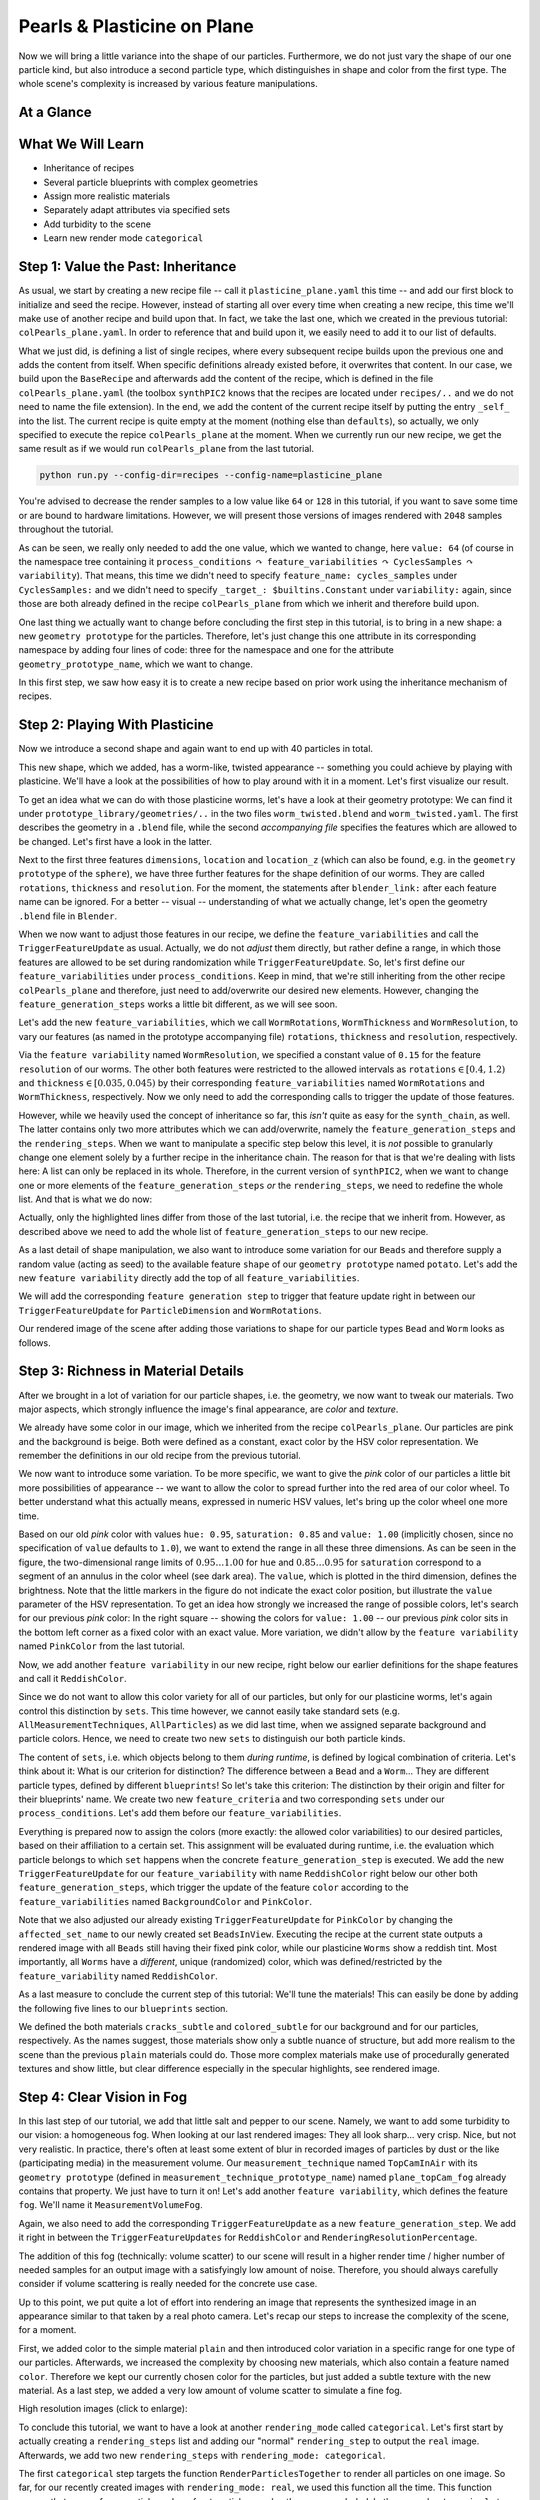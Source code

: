 Pearls & Plasticine on Plane
============================

Now we will bring a little variance into the shape of our particles. Furthermore, we do not just vary the shape of our one particle kind, but also introduce a second particle type, which distinguishes in shape and color from the first type. The whole scene's complexity is increased by various feature manipulations.

At a Glance
-----------

.. image:: ../_static/tuts/plasticine_plane/AAG_0.png
    :width: 24.5 %
.. image:: ../_static/tuts/plasticine_plane/AAG_1.png
    :width: 24.5 %
.. image:: ../_static/tuts/plasticine_plane/AAG_2.png
    :width: 24.5 %
.. image:: ../_static/tuts/plasticine_plane/AAG_3.png
    :width: 24.5 %

What We Will Learn
------------------

* Inheritance of recipes
* Several particle blueprints with complex geometries
* Assign more realistic materials
* Separately adapt attributes via specified sets
* Add turbidity to the scene
* Learn new render mode ``categorical``

Step 1: Value the Past: Inheritance
-----------------------------------

As usual, we start by creating a new recipe file -- call it ``plasticine_plane.yaml`` this time -- and add our first block to initialize and seed the recipe. However, instead of starting all over every time when creating a new recipe, this time we'll make use of another recipe and build upon that. In fact, we take the last one, which we created in the previous tutorial: ``colPearls_plane.yaml``. In order to reference that and build upon it, we easily need to add it to our list of defaults. 

.. code-block:: yaml
    :caption: plasticine_plane.yaml
    :emphasize-lines: 4

    # Initializing and seeding
    defaults:
      - BaseRecipe
      - colPearls_plane
      - _self_

What we just did, is defining a list of single recipes, where every subsequent recipe builds upon the previous one and adds the content from itself. When specific definitions already existed before, it overwrites that content. In our case, we build upon the ``BaseRecipe`` and afterwards add the content of the recipe, which is defined in the file ``colPearls_plane.yaml`` (the toolbox ``synthPIC2`` knows that the recipes are located under ``recipes/..`` and we do not need to name the file extension). In the end, we add the content of the current recipe itself by putting the entry ``_self_`` into the list. The current recipe is quite empty at the moment (nothing else than ``defaults``), so actually, we only specified to execute the repice ``colPearls_plane`` at the moment. When we currently run our new recipe, we get the same result as if we would run ``colPearls_plane`` from the last tutorial.

.. code-block:: python

    python run.py --config-dir=recipes --config-name=plasticine_plane

.. image:: ../_static/tuts/plasticine_plane/firstRenderPrevRecipe.png
    :alt: Final rendering of previous tutorial

You're advised to decrease the render samples to a low value like ``64`` or ``128`` in this tutorial, if you want to save some time or are bound to hardware limitations. However, we will present those versions of images rendered with ``2048`` samples throughout the tutorial.

.. code-block:: yaml
    :caption: plasticine_plane.yaml

    # Physical boundary conditions
    process_conditions:
      feature_variabilities:
        CyclesSamples:
          variability:
            value: 64 # small during tutorial, high for final render

As can be seen, we really only needed to add the one value, which we wanted to change, here ``value: 64`` (of course in the namespace tree containing it ``process_conditions`` :math:`\curvearrowright` ``feature_variabilities`` :math:`\curvearrowright` ``CyclesSamples`` :math:`\curvearrowright` ``variability``). That means, this time we didn't need to specify ``feature_name: cycles_samples`` under ``CyclesSamples:`` and we didn't need to specify ``_target_: $builtins.Constant`` under ``variability:`` again, since those are both already defined in the recipe ``colPearls_plane`` from which we inherit and therefore build upon.

One last thing we actually want to change before concluding the first step in this tutorial, is to bring in a new shape: a new ``geometry prototype`` for the particles. Therefore, let's just change this one attribute in its corresponding namespace by adding four lines of code: three for the namespace and one for the attribute ``geometry_prototype_name``, which we want to change.

.. code-block:: yaml
    :caption: plasticine_plane.yaml
    :emphasize-lines: 6-10

    # Initializing and seeding
    defaults:
      - BaseRecipe
      - colPearls_plane
      - _self_
    # Defining blueprints
    blueprints:
      particles:
        Bead:
          geometry_prototype_name: potato
    # Physical boundary conditions
    process_conditions:
      feature_variabilities:
        CyclesSamples:
          variability:
            value: 2048 # small during tutorial, high for final render

.. image:: ../_static/tuts/plasticine_plane/AAG_0.png
    :alt: Altered shape of particles

In this first step, we saw how easy it is to create a new recipe based on prior work using the inheritance mechanism of recipes.

Step 2: Playing With Plasticine
-------------------------------

Now we introduce a second shape and again want to end up with 40 particles in total.

.. code-block:: yaml
    :caption: plasticine_plane.yaml
    :emphasize-lines: 5-9

    blueprints:
      particles:
        Bead:
          geometry_prototype_name: potato
          number: 15
        Worm:
          geometry_prototype_name: worm_twisted
          parent: MeasurementVolume
          number: 25

This new shape, which we added, has a worm-like, twisted appearance -- something you could achieve by playing with plasticine. We'll have a look at the possibilities of how to play around with it in a moment. Let's first visualize our result.

.. image:: ../_static/tuts/plasticine_plane/regularPearlsWorms.png
    :alt: Regular pearls and worms

To get an idea what we can do with those plasticine worms, let's have a look at their geometry prototype: We can find it under ``prototype_library/geometries/..`` in the two files ``worm_twisted.blend`` and ``worm_twisted.yaml``. The first describes the geometry in a ``.blend`` file, while the second `accompanying file` specifies the features which are allowed to be changed. Let's first have a look in the latter.

.. code-block:: yaml
    :caption: worm_twisted.yaml
    :emphasize-lines: 5,7,9

    features:
      - name: dimensions …
      - name: location …
      - name: location_z …
      - name: rotations
        blender_link: bpy.data.objects["GeometryPrototype"].modifiers["GeometryNodes"]["Input_2"]
      - name: thickness
        blender_link: bpy.data.objects["GeometryPrototype"].modifiers["GeometryNodes"]["Input_3"]
      - name: resolution
        blender_link: bpy.data.objects['GeometryPrototype'].modifiers["Remesh"].voxel_size

Next to the first three features ``dimensions``, ``location`` and ``location_z`` (which can also be found, e.g. in the ``geometry prototype`` of the ``sphere``), we have three further features for the shape definition of our worms. They are called ``rotations``, ``thickness`` and ``resolution``. For the moment, the statements after ``blender_link:`` after each feature name can be ignored. For a better -- visual -- understanding of what we actually change, let's open the geometry ``.blend`` file in ``Blender``.

.. image:: ../_static/tuts/plasticine_plane/wormShapes.png
    :alt: Different worm shapes by feature manipulation 

When we now want to adjust those features in our recipe, we define the ``feature_variabilities`` and call the ``TriggerFeatureUpdate`` as usual. Actually, we do not `adjust` them directly, but rather define a range, in which those features are allowed to be set during randomization while ``TriggerFeatureUpdate``. So, let's first define our ``feature_variabilities`` under ``process_conditions``. Keep in mind, that we're still inheriting from the other recipe ``colPearls_plane`` and therefore, just need to add/overwrite our desired new elements. However, changing the ``feature_generation_steps`` works a little bit different, as we will see soon.

Let's add the new ``feature_variabilities``, which we call ``WormRotations``, ``WormThickness`` and ``WormResolution``, to vary our features (as named in the prototype accompanying file) ``rotations``, ``thickness`` and ``resolution``, respectively.

.. code-block:: yaml
    :caption: plasticine_plane.yaml
    :emphasize-lines: 3-19

    process_conditions:
      feature_variabilities:
        WormRotations:
          feature_name: rotations
          variability:
            _target_: $builtins.UniformDistributionNdHomogeneous
            location: 0.4
            scale: 0.8
        WormThickness:
          feature_name: thickness
          variability:
            _target_: $builtins.UniformDistributionNdHomogeneous
            location: 0.035
            scale: 0.01
        WormResolution:
          feature_name: resolution
          variability:
            _target_: $builtins.Constant
            value: 0.15
        CyclesSamples:
          variability:
            value: 2048 # small during tutorial, high for final render

Via the ``feature variability`` named ``WormResolution``, we specified a constant value of ``0.15`` for the feature ``resolution`` of our worms. The other both features were restricted to the allowed intervals as ``rotations``:math:`\in [0.4,1.2)` and ``thickness``:math:`\in [0.035,0.045)` by their corresponding ``feature_variabilities`` named ``WormRotations`` and ``WormThickness``, respectively. Now we only need to add the corresponding calls to trigger the update of those features.

However, while we heavily used the concept of inheritance so far, this `isn't` quite as easy for the ``synth_chain``, as well. The latter contains only two more attributes which we can add/overwrite, namely the ``feature_generation_steps`` and the ``rendering_steps``. When we want to manipulate a specific step below this level, it is `not` possible to granularly change one element solely by a further recipe in the inheritance chain. The reason for that is that we're dealing with lists here: A list can only be replaced in its whole. Therefore, in the current version of ``synthPIC2``, when we want to change one or more elements of the ``feature_generation_steps`` `or` the ``rendering_steps``, we need to redefine the whole list. And that is what we do now:

.. code-block:: yaml
    :caption: plasticine_plane.yaml
    :emphasize-lines: 14-22

    # Procedural steps of synthetization chain
    synth_chain:
      feature_generation_steps:
        - _target_: $builtins.InvokeBlueprints
          affected_set_name: AllMeasurementTechniqueBlueprints
        - _target_: $builtins.InvokeBlueprints
          affected_set_name: AllParticleBlueprints
        - _target_: $builtins.TriggerFeatureUpdate
          feature_variability_name: InitialParticleLocation
          affected_set_name: AllParticles
        - _target_: $builtins.TriggerFeatureUpdate
          feature_variability_name: ParticleDimension
          affected_set_name: AllParticles
        - _target_: $builtins.TriggerFeatureUpdate
          feature_variability_name: WormRotations
          affected_set_name: AllParticles
        - _target_: $builtins.TriggerFeatureUpdate
          feature_variability_name: WormThickness
          affected_set_name: AllParticles
        - _target_: $builtins.TriggerFeatureUpdate
          feature_variability_name: WormResolution
          affected_set_name: AllParticles
        - _target_: $builtins.RelaxCollisions
          affected_set_name: AllParticles
          num_frames: 20
          collision_shape: SPHERE
        - _target_: $builtins.RelaxCollisions
          affected_set_name: AllParticles
          use_gravity: True
          damping: 0.07
          friction: 0.4
          restitution: 0.1
          collision_margin: 0.5
          num_frames: 150
          collision_shape: CONVEX_HULL
        - _target_: $builtins.TriggerFeatureUpdate
          feature_variability_name: BackgroundColor
          affected_set_name: AllMeasurementTechniques
        - _target_: $builtins.TriggerFeatureUpdate
          feature_variability_name: PinkColor
          affected_set_name: AllParticles
        - _target_: $builtins.TriggerFeatureUpdate
          feature_variability_name: RenderingResolutionPercentage
          affected_set_name: AllMeasurementTechniques
        - _target_: $builtins.TriggerFeatureUpdate
          feature_variability_name: CyclesSamples
          affected_set_name: AllMeasurementTechniques

Actually, only the highlighted lines differ from those of the last tutorial, i.e. the recipe that we inherit from. However, as described above we need to add the whole list of ``feature_generation_steps`` to our new recipe.

As a last detail of shape manipulation, we also want to introduce some variation for our ``Beads`` and therefore supply a random value (acting as seed) to the available feature ``shape`` of our ``geometry prototype`` named ``potato``. Let's add the new ``feature variability`` directly add the top of all ``feature_variabilities``.

.. code-block:: yaml
    :caption: plasticine_plane.yaml
    :emphasize-lines: 3-8

    process_conditions:
      feature_variabilities:
        BeadShape:
          feature_name: shape
          variability:
            _target_: $plugins.official.UniformDistributionInt
            location: 0
            scale: 10000
        WormRotations: …

We will add the corresponding ``feature generation step`` to trigger that feature update right in between our ``TriggerFeatureUpdate`` for ``ParticleDimension`` and ``WormRotations``.

.. code-block:: yaml
    :caption: plasticine_plane.yaml
    :emphasize-lines: 9-11

    synth_chain:
      feature_generation_steps:
        - _target_: $builtins.InvokeBlueprints …
        - _target_: $builtins.InvokeBlueprints …
        - _target_: $builtins.TriggerFeatureUpdate …
        - _target_: $builtins.TriggerFeatureUpdate
          feature_variability_name: ParticleDimension
          affected_set_name: AllParticles
        - _target_: $builtins.TriggerFeatureUpdate
          feature_variability_name: BeadShape
          affected_set_name: AllParticles
        - _target_: $builtins.TriggerFeatureUpdate
          feature_variability_name: WormRotations
          affected_set_name: AllParticles

Our rendered image of the scene after adding those variations to shape for our particle types ``Bead`` and ``Worm`` looks as follows.

.. image:: ../_static/tuts/plasticine_plane/AAG_1.png
    :alt: All particles show shape variation now

Step 3: Richness in Material Details
------------------------------------

After we brought in a lot of variation for our particle shapes, i.e. the geometry, we now want to tweak our materials. Two major aspects, which strongly influence the image's final appearance, are `color` and `texture`.

We already have some color in our image, which we inherited from the recipe ``colPearls_plane``. Our particles are pink and the background is beige. Both were defined as a constant, exact color by the HSV color representation. We remember the definitions in our old recipe from the previous tutorial.

.. code-block:: yaml
    :caption: colPearls_plane.yaml
    :emphasize-lines: 7-18

    process_conditions:
      feature_variabilities:
        InitialParticleLocation: …
        ParticleDimension: …
        RenderingResolutionPercentage: …
        CyclesSamples: …
        BackgroundColor:
          feature_name: color
          variability:
            _target_: $plugins.official.ConstantHsvColorAsRgb
            hue: 0.15
            saturation: 0.35
        PinkColor:
          feature_name: color
          variability:
            _target_: $plugins.official.ConstantHsvColorAsRgb
            hue: 0.95
            saturation: 0.85

We now want to introduce some variation. To be more specific, we want to give the `pink` color of our particles a little bit more possibilities of appearance -- we want to allow the color to spread further into the red area of our color wheel. To better understand what this actually means, expressed in numeric HSV values, let's bring up the color wheel one more time.

.. image:: ../_static/tuts/plasticine_plane/reddish_hsv.png
    :alt: Allowed range for reddish color

Based on our old `pink` color with values ``hue: 0.95``, ``saturation: 0.85`` and ``value: 1.00`` (implicitly chosen, since no specification of ``value`` defaults to ``1.0``), we want to extend the range in all these three dimensions. As can be seen in the figure, the two-dimensional range limits of :math:`0.95\dots 1.00` for ``hue`` and :math:`0.85\dots 0.95` for ``saturation`` correspond to a segment of an annulus in the color wheel (see dark area). The ``value``, which is plotted in the third dimension, defines the brightness. Note that the little markers in the figure do not indicate the exact color position, but illustrate the ``value`` parameter of the HSV representation. To get an idea how strongly we increased the range of possible colors, let's search for our previous `pink` color: In the right square -- showing the colors for ``value: 1.00`` -- our previous `pink` color sits in the bottom left corner as a fixed color with an exact value. More variation, we didn't allow by the ``feature variability`` named ``PinkColor`` from the last tutorial.

Now, we add another ``feature variability`` in our new recipe, right below our earlier definitions for the shape features and call it ``ReddishColor``.

.. code-block:: yaml
    :caption: plasticine_plane.yaml
    :emphasize-lines: 6-15

    feature_variabilities:
      BeadShape: …
      WormRotations: …
      WormThickness: …
      WormResolution: …
      ReddishColor:
        feature_name: color
        variability:
          _target_: $plugins.official.RandomHsvColorAsRgb
          h_min: 0.95
          h_max: 1
          s_min: 0.85
          s_max: 0.95
          v_min: 0.35
          v_max: 1
      CyclesSamples: …

Since we do not want to allow this color variety for all of our particles, but only for our plasticine worms, let's again control this distinction by ``sets``. This time however, we cannot easily take standard sets (e.g. ``AllMeasurementTechniques``, ``AllParticles``) as we did last time, when we assigned separate background and particle colors. Hence, we need to create two new ``sets`` to distinguish our both particle kinds.

The content of ``sets``, i.e. which objects belong to them `during runtime`, is defined by logical combination of criteria. Let's think about it: What is our criterion for distinction? The difference between a ``Bead`` and a ``Worm``... They are different particle types, defined by different ``blueprints``! So let's take this criterion: The distinction by their origin and filter for their blueprints' name. We create two new ``feature_criteria`` and two corresponding ``sets`` under our ``process_conditions``. Let's add them before our ``feature_variabilities``.

.. code-block:: yaml
    :caption: plasticine_plane.yaml
    :emphasize-lines: 2-17

    process_conditions:
      feature_criteria:
        IsBead:
          _target_: $builtins.ContainsString
          feature_name: blueprint_name
          search_string: Bead
          default_return_value: False
        IsWorm:
          _target_: $builtins.ContainsString
          feature_name: blueprint_name
          search_string: Worm
          default_return_value: False
      sets: 
        BeadsInView:
          criterion: $IsParticle and $IsBead
        WormsInView:
          criterion: $IsParticle and $IsWorm
      feature_variabilities:
        BeadShape: …
        WormRotations: …
        WormThickness: …
        WormResolution: …
        ReddishColor: …
        CyclesSamples: …

Everything is prepared now to assign the colors (more exactly: the allowed color variabilities) to our desired particles, based on their affiliation to a certain set. This assignment will be evaluated during runtime, i.e. the evaluation which particle belongs to which ``set`` happens when the concrete ``feature_generation_step`` is executed. We add the new ``TriggerFeatureUpdate`` for our ``feature_variability`` with name ``ReddishColor`` right below our other both ``feature_generation_steps``, which trigger the update of the feature ``color`` according to the ``feature_variabilities`` named ``BackgroundColor`` and ``PinkColor``.

.. code-block:: yaml
    :caption: plasticine_plane.yaml
    :emphasize-lines: 6-9

        - _target_: $builtins.TriggerFeatureUpdate
          feature_variability_name: BackgroundColor
          affected_set_name: AllMeasurementTechniques
        - _target_: $builtins.TriggerFeatureUpdate
          feature_variability_name: PinkColor
          affected_set_name: BeadsInView
        - _target_: $builtins.TriggerFeatureUpdate
          feature_variability_name: ReddishColor
          affected_set_name: WormsInView

Note that we also adjusted our already existing ``TriggerFeatureUpdate`` for ``PinkColor`` by changing the ``affected_set_name`` to our newly created set ``BeadsInView``. Executing the recipe at the current state outputs a rendered image with all ``Beads`` still having their fixed pink color, while our plasticine ``Worms`` show a reddish tint. Most importantly, all ``Worms`` have a `different`, unique (randomized) color, which was defined/restricted by the ``feature_variability`` named ``ReddishColor``.

.. image:: ../_static/tuts/plasticine_plane/reddishWorms.png
    :alt: Plasticine worms show various reddish colors

As a last measure to conclude the current step of this tutorial: We'll tune the materials! This can easily be done by adding the following five lines to our ``blueprints`` section.

.. code-block:: yaml
    :caption: plasticine_plane.yaml
    :emphasize-lines: 2-4,8,12

    blueprints:
      measurement_techniques:
        TopCamInAir:
          background_material_prototype_name: cracks_subtle
      particles:
        Bead:
          geometry_prototype_name: potato
          material_prototype_name: colored_subtle
          number: 15
        Worm:
          geometry_prototype_name: worm_twisted
          material_prototype_name: colored_subtle
          parent: MeasurementVolume
          number: 25

We defined the both materials ``cracks_subtle`` and ``colored_subtle`` for our background and for our particles, respectively. As the names suggest, those materials show only a subtle nuance of structure, but add more realism to the scene than the previous ``plain`` materials could do. Those more complex materials make use of procedurally generated textures and show little, but clear difference especially in the specular highlights, see rendered image.

.. image:: ../_static/tuts/plasticine_plane/complexMaterials.png
    :alt: Use of complex materials with procedural textures

Step 4: Clear Vision in Fog
---------------------------

In this last step of our tutorial, we add that little salt and pepper to our scene. Namely, we want to add some turbidity to our vision: a homogeneous fog. When looking at our last rendered images: They all look sharp... very crisp. Nice, but not very realistic. In practice, there's often at least some extent of blur in recorded images of particles by dust or the like (participating media) in the measurement volume. Our ``measurement_technique`` named ``TopCamInAir`` with its ``geometry prototype`` (defined in ``measurement_technique_prototype_name``) named ``plane_topCam_fog`` already contains that property. We just have to turn it on! Let's add another ``feature variability``, which defines the feature ``fog``. We'll name it ``MeasurementVolumeFog``.

.. code-block:: yaml
    :caption: plasticine_plane.yaml
    :emphasize-lines: 7-11

      feature_variabilities:
        BeadShape: …
        WormRotations: …
        WormThickness: …
        WormResolution: …
        ReddishColor: …
        MeasurementVolumeFog:
          feature_name: fog
          variability:
            _target_: $builtins.Constant
            value: 0.025
        CyclesSamples: …

Again, we also need to add the corresponding ``TriggerFeatureUpdate`` as a new ``feature_generation_step``. We add it right in between the ``TriggerFeatureUpdates`` for ``ReddishColor`` and ``RenderingResolutionPercentage``.

.. code-block:: yaml
    :caption: plasticine_plane.yaml
    :emphasize-lines: 4-6

        - _target_: $builtins.TriggerFeatureUpdate
          feature_variability_name: ReddishColor
          affected_set_name: WormsInView
        - _target_: $builtins.TriggerFeatureUpdate
          feature_variability_name: MeasurementVolumeFog
          affected_set_name: AllMeasurementTechniques
        - _target_: $builtins.TriggerFeatureUpdate
          feature_variability_name: RenderingResolutionPercentage
          affected_set_name: AllMeasurementTechniques

The addition of this fog (technically: volume scatter) to our scene will result in a higher render time / higher number of needed samples for an output image with a satisfyingly low amount of noise. Therefore, you should always carefully consider if volume scattering is really needed for the concrete use case.

.. image:: ../_static/tuts/plasticine_plane/AAG_2.png
    :alt: Fog was added to the scene

Up to this point, we put quite a lot of effort into rendering an image that represents the synthesized image in an appearance similar to that taken by a real photo camera. Let's recap our steps to increase the complexity of the scene, for a moment.

First, we added color to the simple material ``plain`` and then introduced color variation in a specific range for one type of our particles. Afterwards, we increased the complexity by choosing new materials, which also contain a feature named ``color``. Therefore we kept our currently chosen color for the particles, but just added a subtle texture with the new material. As a last step, we added a very low amount of volume scatter to simulate a fine fog.

.. image:: ../_static/tuts/plasticine_plane/compareComplexity.png
    :alt: Increased complexity of the scene

High resolution images (click to enlarge):

.. image:: ../_static/tuts/plasticine_plane/hiRes_plainMat.png
    :width: 19.5 %
.. image:: ../_static/tuts/plasticine_plane/hiRes_color.png
    :width: 19.5 %
.. image:: ../_static/tuts/plasticine_plane/hiRes_colVary.png
    :width: 19.5 %
.. image:: ../_static/tuts/plasticine_plane/hiRes_compMat_noFog.png
    :width: 19.5 %
.. image:: ../_static/tuts/plasticine_plane/hiRes_fog0p025.png
    :width: 19.5 %

To conclude this tutorial, we want to have a look at another ``rendering_mode`` called ``categorical``. Let's first start by actually creating a ``rendering_steps`` list and adding our "normal" ``rendering_step`` to output the ``real`` image. Afterwards, we add two new ``rendering_steps`` with ``rendering_mode: categorical``.

.. code-block:: yaml
    :caption: plasticine_plane.yaml

      rendering_steps:
        - _target_: $builtins.RenderParticlesTogether
          rendering_mode: real
          do_save_features: True
        - _target_: $builtins.RenderParticlesTogether
          rendering_mode: categorical
        - _target_: $builtins.RenderParticlesIndividually
          rendering_mode: categorical
          subfolder: individual

The first ``categorical`` step targets the function ``RenderParticlesTogether`` to render all particles on one image. So far, for our recently created images with ``rendering_mode: real``, we used this function all the time. This function causes that areas of rear particles, where front particles overlap those, are occluded. In the second ``categorical`` step, we want to render each particle on one separate image while neglecting the existence of other particles. This will output all pixels of each specific particle, regardless of the existence of other particles, which would actually overlap those areas. However, in our example here, we do not have overlapping particles anyways, so the ``RenderParticlesTogether`` step is the most senseful here.

.. image:: ../_static/tuts/plasticine_plane/AAG_3.png
    :alt: All particles are categorically rendered together

Particles, which are each individually rendered on one image, are placed in the subfolder whose name we specified as ``individual``. Six example images are shown here.

.. image:: ../_static/tuts/plasticine_plane/indivSample1.png
    :width: 32.5 %
.. image:: ../_static/tuts/plasticine_plane/indivSample2.png
    :width: 32.5 %
.. image:: ../_static/tuts/plasticine_plane/indivSample3.png
    :width: 32.5 %
.. image:: ../_static/tuts/plasticine_plane/indivSample4.png
    :width: 32.5 %
.. image:: ../_static/tuts/plasticine_plane/indivSample5.png
    :width: 32.5 %
.. image:: ../_static/tuts/plasticine_plane/indivSample6.png
    :width: 32.5 %

For this mode ``categorical``, the earlier defined ``CyclesSamples`` are of no importance. We see no details of the photo-realistic appearance, for which we put quite a lot of effort into the creation of our recipe. However, this mode brings something very valuable: We exclusively see the plain and simple exact pixel coordinates, color-coded with their belonging to each particle. The location with exact boundary (i.e. shape) and therefore the two-dimensional size are unambiguously described for each single particle. A very valuable knowledge of the ground truth in our images, e.g. for generation of training data for neural networks.

In the fourth line of the last code snipped we stated ``do_save_features: True``. By this, the additional files ``measurement_technique_features.csv`` and ``particle_features.csv`` are output in the corresponding subfolder of the ``rendering_step``. The latter of the two files contains all features for all particles, including the ``category_color`` of each particle. Therefore, especially when using the ``categorical`` render mode, at least one of the ``rendering_steps`` should also output these files by setting ``do_save_features: True``. So, further data sorting and assignability of each particle with its features to the color-coded location on the ``categorical`` image is made possible.

As you can see, the term "rendering" is used in ``synthPIC2`` in a more general context. While in the context of computer graphics, it often directly means the generation of an image. We rather define it in the context of `translating` features from our virtual reality (3D measurement volume) domain into an explicit format. This can be a numeric table, a photo-realistically rendered image, categorical images or also the full geometrical data of each particle, i.e. the mesh data.